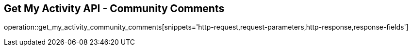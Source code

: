 == Get My Activity API - Community Comments

operation::get_my_activity_community_comments[snippets='http-request,request-parameters,http-response,response-fields']
